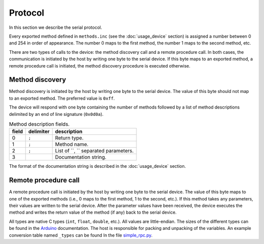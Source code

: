 Protocol
========

In this section we describe the serial protocol.

Every exported method defined in ``methods.inc`` (see the :doc:`usage_device`
section) is assigned a number between 0 and 254 in order of appearance. The
number 0 maps to the first method, the number 1 maps to the second method, etc.

There are two types of calls to the device: the method discovery call and a
remote procedure call. In both cases, the communication is initiated by the
host by writing one byte to the serial device. If this byte maps to an exported
method, a remote procedure call is initiated, the method discovery procedure is
executed otherwise.


Method discovery
----------------

Method discovery is initiated by the host by writing one byte to the serial
device. The value of this byte should not map to an exported method. The
preferred value is ``0xff``.

The device will respond with one byte containing the number of methods followed
by a list of method descriptions delimited by an end of line signature
(``0x0d0a``).

.. list-table:: Method description fields.
   :header-rows: 1

   * - field
     - delimiter
     - description
   * - 0
     - ``;``
     - Return type.
   * - 1
     - ``;``
     - Method name.
   * - 2
     - ``;``
     - List of ``, `` separated parameters.
   * - 3
     - 
     - Documentation string.

The format of the documentation string is described in the :doc:`usage_device`
section.


Remote procedure call
---------------------

A remote procedure call is initiated by the host by writing one byte to the
serial device. The value of this byte maps to one of the exported methods
(i.e., 0 maps to the first method, 1 to the second, etc.). If this method takes
any parameters, their values are written to the serial device. After the
parameter values have been received, the device executes the method and writes
the return value of the method (if any) back to the serial device.

All types are native C types (``int``, ``float``, ``double``, etc.). All values
are little-endian. The sizes of the different types can be found in the
Arduino_ documentation. The host is responsible for packing and unpacking of
the variables. An example conversion table named ``_types`` can be found In the
file simple_rpc.py_.


.. _Arduino: https://www.arduino.cc/reference/en/#variables
.. _simple_rpc.py: https://github.com/jfjlaros/simpleRPC/blob/master/simple_rpc/simple_rpc.py
